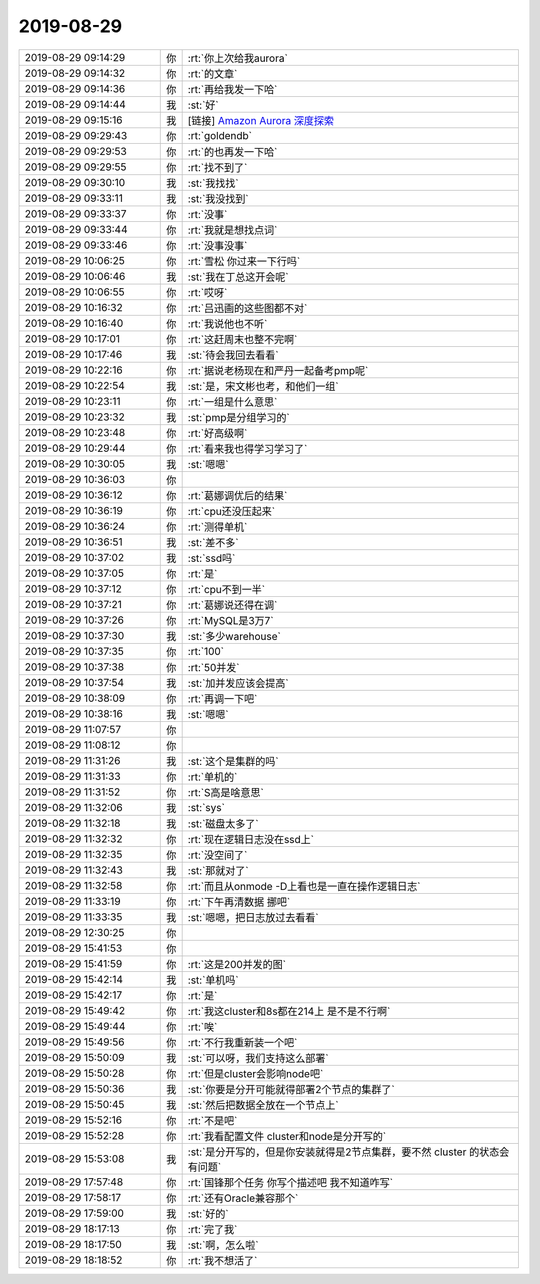 2019-08-29
-------------

.. list-table::
   :widths: 25, 1, 60

   * - 2019-08-29 09:14:29
     - 你
     - :rt:`你上次给我aurora`
   * - 2019-08-29 09:14:32
     - 你
     - :rt:`的文章`
   * - 2019-08-29 09:14:36
     - 你
     - :rt:`再给我发一下哈`
   * - 2019-08-29 09:14:44
     - 我
     - :st:`好`
   * - 2019-08-29 09:15:16
     - 我
     - [链接] `Amazon Aurora 深度探索 <https://zhuanlan.zhihu.com/p/33603518?utm_source=wechat_session&utm_medium=social&s_r=0#showWechatShareTip>`_
   * - 2019-08-29 09:29:43
     - 你
     - :rt:`goldendb`
   * - 2019-08-29 09:29:53
     - 你
     - :rt:`的也再发一下哈`
   * - 2019-08-29 09:29:55
     - 你
     - :rt:`找不到了`
   * - 2019-08-29 09:30:10
     - 我
     - :st:`我找找`
   * - 2019-08-29 09:33:11
     - 我
     - :st:`我没找到`
   * - 2019-08-29 09:33:37
     - 你
     - :rt:`没事`
   * - 2019-08-29 09:33:44
     - 你
     - :rt:`我就是想找点词`
   * - 2019-08-29 09:33:46
     - 你
     - :rt:`没事没事`
   * - 2019-08-29 10:06:25
     - 你
     - :rt:`雪松 你过来一下行吗`
   * - 2019-08-29 10:06:46
     - 我
     - :st:`我在丁总这开会呢`
   * - 2019-08-29 10:06:55
     - 你
     - :rt:`哎呀`
   * - 2019-08-29 10:16:32
     - 你
     - :rt:`吕迅画的这些图都不对`
   * - 2019-08-29 10:16:40
     - 你
     - :rt:`我说他也不听`
   * - 2019-08-29 10:17:01
     - 你
     - :rt:`这赶周末也整不完啊`
   * - 2019-08-29 10:17:46
     - 我
     - :st:`待会我回去看看`
   * - 2019-08-29 10:22:16
     - 你
     - :rt:`据说老杨现在和严丹一起备考pmp呢`
   * - 2019-08-29 10:22:54
     - 我
     - :st:`是，宋文彬也考，和他们一组`
   * - 2019-08-29 10:23:11
     - 你
     - :rt:`一组是什么意思`
   * - 2019-08-29 10:23:32
     - 我
     - :st:`pmp是分组学习的`
   * - 2019-08-29 10:23:48
     - 你
     - :rt:`好高级啊`
   * - 2019-08-29 10:29:44
     - 你
     - :rt:`看来我也得学习学习了`
   * - 2019-08-29 10:30:05
     - 我
     - :st:`嗯嗯`
   * - 2019-08-29 10:36:03
     - 你
     - .. image:: /images/333747.jpg
          :width: 100px
   * - 2019-08-29 10:36:12
     - 你
     - :rt:`葛娜调优后的结果`
   * - 2019-08-29 10:36:19
     - 你
     - :rt:`cpu还没压起来`
   * - 2019-08-29 10:36:24
     - 你
     - :rt:`测得单机`
   * - 2019-08-29 10:36:51
     - 我
     - :st:`差不多`
   * - 2019-08-29 10:37:02
     - 我
     - :st:`ssd吗`
   * - 2019-08-29 10:37:05
     - 你
     - :rt:`是`
   * - 2019-08-29 10:37:12
     - 你
     - :rt:`cpu不到一半`
   * - 2019-08-29 10:37:21
     - 你
     - :rt:`葛娜说还得在调`
   * - 2019-08-29 10:37:26
     - 你
     - :rt:`MySQL是3万7`
   * - 2019-08-29 10:37:30
     - 我
     - :st:`多少warehouse`
   * - 2019-08-29 10:37:35
     - 你
     - :rt:`100`
   * - 2019-08-29 10:37:38
     - 你
     - :rt:`50并发`
   * - 2019-08-29 10:37:54
     - 我
     - :st:`加并发应该会提高`
   * - 2019-08-29 10:38:09
     - 你
     - :rt:`再调一下吧`
   * - 2019-08-29 10:38:16
     - 我
     - :st:`嗯嗯`
   * - 2019-08-29 11:07:57
     - 你
     - .. image:: /images/333763.jpg
          :width: 100px
   * - 2019-08-29 11:08:12
     - 你
     - .. image:: /images/333764.jpg
          :width: 100px
   * - 2019-08-29 11:31:26
     - 我
     - :st:`这个是集群的吗`
   * - 2019-08-29 11:31:33
     - 你
     - :rt:`单机的`
   * - 2019-08-29 11:31:52
     - 你
     - :rt:`S高是啥意思`
   * - 2019-08-29 11:32:06
     - 我
     - :st:`sys`
   * - 2019-08-29 11:32:18
     - 我
     - :st:`磁盘太多了`
   * - 2019-08-29 11:32:32
     - 你
     - :rt:`现在逻辑日志没在ssd上`
   * - 2019-08-29 11:32:35
     - 你
     - :rt:`没空间了`
   * - 2019-08-29 11:32:43
     - 我
     - :st:`那就对了`
   * - 2019-08-29 11:32:58
     - 你
     - :rt:`而且从onmode -D上看也是一直在操作逻辑日志`
   * - 2019-08-29 11:33:19
     - 你
     - :rt:`下午再清数据 挪吧`
   * - 2019-08-29 11:33:35
     - 我
     - :st:`嗯嗯，把日志放过去看看`
   * - 2019-08-29 12:30:25
     - 你
     - .. image:: /images/333776.jpg
          :width: 100px
   * - 2019-08-29 15:41:53
     - 你
     - .. image:: /images/333777.jpg
          :width: 100px
   * - 2019-08-29 15:41:59
     - 你
     - :rt:`这是200并发的图`
   * - 2019-08-29 15:42:14
     - 我
     - :st:`单机吗`
   * - 2019-08-29 15:42:17
     - 你
     - :rt:`是`
   * - 2019-08-29 15:49:42
     - 你
     - :rt:`我这cluster和8s都在214上 是不是不行啊`
   * - 2019-08-29 15:49:44
     - 你
     - :rt:`唉`
   * - 2019-08-29 15:49:56
     - 你
     - :rt:`不行我重新装一个吧`
   * - 2019-08-29 15:50:09
     - 我
     - :st:`可以呀，我们支持这么部署`
   * - 2019-08-29 15:50:28
     - 你
     - :rt:`但是cluster会影响node吧`
   * - 2019-08-29 15:50:36
     - 我
     - :st:`你要是分开可能就得部署2个节点的集群了`
   * - 2019-08-29 15:50:45
     - 我
     - :st:`然后把数据全放在一个节点上`
   * - 2019-08-29 15:52:16
     - 你
     - :rt:`不是吧`
   * - 2019-08-29 15:52:28
     - 你
     - :rt:`我看配置文件 cluster和node是分开写的`
   * - 2019-08-29 15:53:08
     - 我
     - :st:`是分开写的，但是你安装就得是2节点集群，要不然 cluster 的状态会有问题`
   * - 2019-08-29 17:57:48
     - 你
     - :rt:`国锋那个任务 你写个描述吧 我不知道咋写`
   * - 2019-08-29 17:58:17
     - 你
     - :rt:`还有Oracle兼容那个`
   * - 2019-08-29 17:59:00
     - 我
     - :st:`好的`
   * - 2019-08-29 18:17:13
     - 你
     - :rt:`完了我`
   * - 2019-08-29 18:17:50
     - 我
     - :st:`啊，怎么啦`
   * - 2019-08-29 18:18:52
     - 你
     - :rt:`我不想活了`